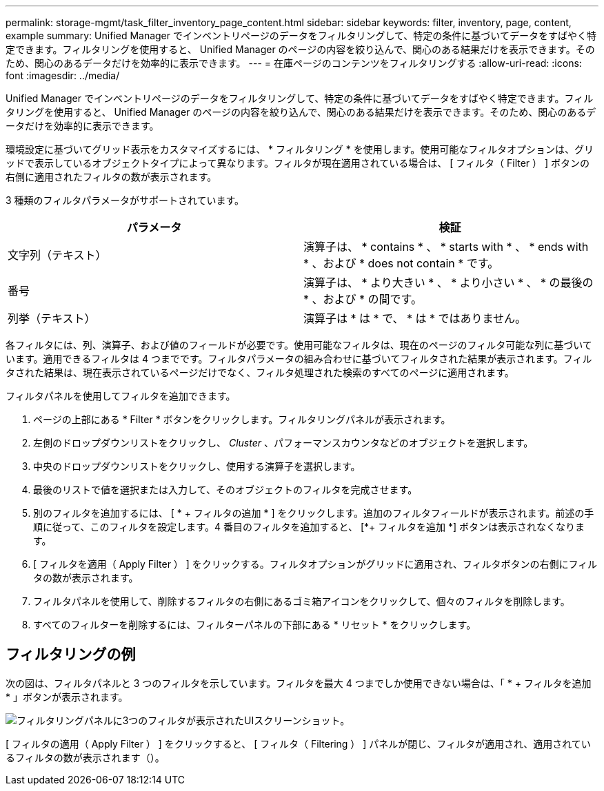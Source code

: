 ---
permalink: storage-mgmt/task_filter_inventory_page_content.html 
sidebar: sidebar 
keywords: filter, inventory, page, content, example 
summary: Unified Manager でインベントリページのデータをフィルタリングして、特定の条件に基づいてデータをすばやく特定できます。フィルタリングを使用すると、 Unified Manager のページの内容を絞り込んで、関心のある結果だけを表示できます。そのため、関心のあるデータだけを効率的に表示できます。 
---
= 在庫ページのコンテンツをフィルタリングする
:allow-uri-read: 
:icons: font
:imagesdir: ../media/


[role="lead"]
Unified Manager でインベントリページのデータをフィルタリングして、特定の条件に基づいてデータをすばやく特定できます。フィルタリングを使用すると、 Unified Manager のページの内容を絞り込んで、関心のある結果だけを表示できます。そのため、関心のあるデータだけを効率的に表示できます。

環境設定に基づいてグリッド表示をカスタマイズするには、 * フィルタリング * を使用します。使用可能なフィルタオプションは、グリッドで表示しているオブジェクトタイプによって異なります。フィルタが現在適用されている場合は、 [ フィルタ（ Filter ） ] ボタンの右側に適用されたフィルタの数が表示されます。

3 種類のフィルタパラメータがサポートされています。

|===
| パラメータ | 検証 


 a| 
文字列（テキスト）
 a| 
演算子は、 * contains * 、 * starts with * 、 * ends with * 、および * does not contain * です。



 a| 
番号
 a| 
演算子は、 * より大きい * 、 * より小さい * 、 * の最後の * 、および * の間です。



 a| 
列挙（テキスト）
 a| 
演算子は * は * で、 * は * ではありません。

|===
各フィルタには、列、演算子、および値のフィールドが必要です。使用可能なフィルタは、現在のページのフィルタ可能な列に基づいています。適用できるフィルタは 4 つまでです。フィルタパラメータの組み合わせに基づいてフィルタされた結果が表示されます。フィルタされた結果は、現在表示されているページだけでなく、フィルタ処理された検索のすべてのページに適用されます。

フィルタパネルを使用してフィルタを追加できます。

. ページの上部にある * Filter * ボタンをクリックします。フィルタリングパネルが表示されます。
. 左側のドロップダウンリストをクリックし、 _Cluster_ 、パフォーマンスカウンタなどのオブジェクトを選択します。
. 中央のドロップダウンリストをクリックし、使用する演算子を選択します。
. 最後のリストで値を選択または入力して、そのオブジェクトのフィルタを完成させます。
. 別のフィルタを追加するには、 [ * + フィルタの追加 * ] をクリックします。追加のフィルタフィールドが表示されます。前述の手順に従って、このフィルタを設定します。4 番目のフィルタを追加すると、 [*+ フィルタを追加 *] ボタンは表示されなくなります。
. [ フィルタを適用（ Apply Filter ） ] をクリックする。フィルタオプションがグリッドに適用され、フィルタボタンの右側にフィルタの数が表示されます。
. フィルタパネルを使用して、削除するフィルタの右側にあるゴミ箱アイコンをクリックして、個々のフィルタを削除します。
. すべてのフィルターを削除するには、フィルターパネルの下部にある * リセット * をクリックします。




== フィルタリングの例

次の図は、フィルタパネルと 3 つのフィルタを示しています。フィルタを最大 4 つまでしか使用できない場合は、「 * + フィルタを追加 * 」ボタンが表示されます。

image::../media/opm_filtering_panel_draft_3.gif[フィルタリングパネルに3つのフィルタが表示されたUIスクリーンショット。]

[ フィルタの適用（ Apply Filter ） ] をクリックすると、 [ フィルタ（ Filtering ） ] パネルが閉じ、フィルタが適用され、適用されているフィルタの数が表示されます（image:../media/opm_filters_applied.gif[""]）。
